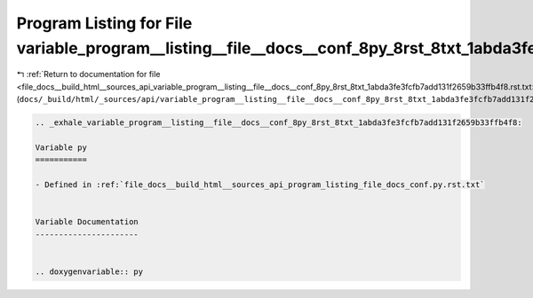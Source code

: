 
.. _program_listing_file_docs__build_html__sources_api_variable_program__listing__file__docs__conf_8py_8rst_8txt_1abda3fe3fcfb7add131f2659b33ffb4f8.rst.txt:

Program Listing for File variable_program__listing__file__docs__conf_8py_8rst_8txt_1abda3fe3fcfb7add131f2659b33ffb4f8.rst.txt
=============================================================================================================================

|exhale_lsh| :ref:`Return to documentation for file <file_docs__build_html__sources_api_variable_program__listing__file__docs__conf_8py_8rst_8txt_1abda3fe3fcfb7add131f2659b33ffb4f8.rst.txt>` (``docs/_build/html/_sources/api/variable_program__listing__file__docs__conf_8py_8rst_8txt_1abda3fe3fcfb7add131f2659b33ffb4f8.rst.txt``)

.. |exhale_lsh| unicode:: U+021B0 .. UPWARDS ARROW WITH TIP LEFTWARDS

.. code-block:: cpp

   .. _exhale_variable_program__listing__file__docs__conf_8py_8rst_8txt_1abda3fe3fcfb7add131f2659b33ffb4f8:
   
   Variable py
   ===========
   
   - Defined in :ref:`file_docs__build_html__sources_api_program_listing_file_docs_conf.py.rst.txt`
   
   
   Variable Documentation
   ----------------------
   
   
   .. doxygenvariable:: py
